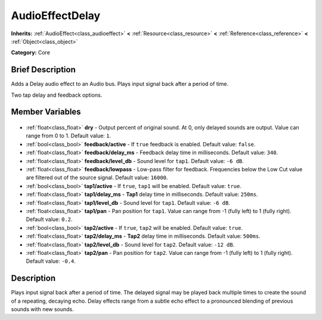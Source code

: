 .. Generated automatically by doc/tools/makerst.py in Godot's source tree.
.. DO NOT EDIT THIS FILE, but the AudioEffectDelay.xml source instead.
.. The source is found in doc/classes or modules/<name>/doc_classes.

.. _class_AudioEffectDelay:

AudioEffectDelay
================

**Inherits:** :ref:`AudioEffect<class_audioeffect>` **<** :ref:`Resource<class_resource>` **<** :ref:`Reference<class_reference>` **<** :ref:`Object<class_object>`

**Category:** Core

Brief Description
-----------------

Adds a Delay audio effect to an Audio bus. Plays input signal back after a period of time.

Two tap delay and feedback options.

Member Variables
----------------

  .. _class_AudioEffectDelay_dry:

- :ref:`float<class_float>` **dry** - Output percent of original sound. At 0, only delayed sounds are output. Value can range from 0 to 1. Default value: ``1``.

  .. _class_AudioEffectDelay_feedback/active:

- :ref:`bool<class_bool>` **feedback/active** - If ``true`` feedback is enabled. Default value: ``false``.

  .. _class_AudioEffectDelay_feedback/delay_ms:

- :ref:`float<class_float>` **feedback/delay_ms** - Feedback delay time in milliseconds. Default value: ``340``.

  .. _class_AudioEffectDelay_feedback/level_db:

- :ref:`float<class_float>` **feedback/level_db** - Sound level for ``tap1``. Default value: ``-6 dB``.

  .. _class_AudioEffectDelay_feedback/lowpass:

- :ref:`float<class_float>` **feedback/lowpass** - Low-pass filter for feedback. Frequencies below the Low Cut value are filtered out of the source signal. Default value: ``16000``.

  .. _class_AudioEffectDelay_tap1/active:

- :ref:`bool<class_bool>` **tap1/active** - If ``true``, ``tap1`` will be enabled. Default value: ``true``.

  .. _class_AudioEffectDelay_tap1/delay_ms:

- :ref:`float<class_float>` **tap1/delay_ms** - **Tap1** delay time in milliseconds. Default value: ``250ms``.

  .. _class_AudioEffectDelay_tap1/level_db:

- :ref:`float<class_float>` **tap1/level_db** - Sound level for ``tap1``. Default value: ``-6 dB``.

  .. _class_AudioEffectDelay_tap1/pan:

- :ref:`float<class_float>` **tap1/pan** - Pan position for ``tap1``. Value can range from -1 (fully left) to 1 (fully right). Default value: ``0.2``.

  .. _class_AudioEffectDelay_tap2/active:

- :ref:`bool<class_bool>` **tap2/active** - If ``true``, ``tap2`` will be enabled. Default value: ``true``.

  .. _class_AudioEffectDelay_tap2/delay_ms:

- :ref:`float<class_float>` **tap2/delay_ms** - **Tap2** delay time in milliseconds. Default value: ``500ms``.

  .. _class_AudioEffectDelay_tap2/level_db:

- :ref:`float<class_float>` **tap2/level_db** - Sound level for ``tap2``. Default value: ``-12 dB``.

  .. _class_AudioEffectDelay_tap2/pan:

- :ref:`float<class_float>` **tap2/pan** - Pan position for ``tap2``. Value can range from -1 (fully left) to 1 (fully right). Default value: ``-0.4``.


Description
-----------

Plays input signal back after a period of time. The delayed signal may be played back multiple times to create the sound of a repeating, decaying echo. Delay effects range from a subtle echo effect to a pronounced blending of previous sounds with new sounds.

